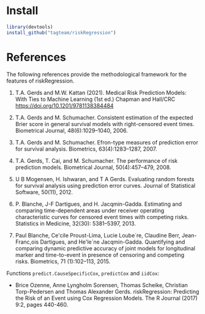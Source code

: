 #+BEGIN_HTML
<a href="http://cran.rstudio.com/web/packages/riskRegression/index.html"><img src="http://www.r-pkg.org/badges/version/riskRegression"></a>
<a href="http://cranlogs.r-pkg.org/downloads/total/last-month/riskRegression"><img src="http://cranlogs.r-pkg.org/badges/riskRegression"></a>
<a href="https://ci.appveyor.com/project/bozenne/riskRegression"><img src="https://ci.appveyor.com/api/projects/status/github/tagteam/riskRegression?svg=true" alt="Build status"></a>
<a href="https://github.com/tagteam/riskRegression/actions"><img src="https://github.com/tagteam/riskRegression/workflows/R-CMD-check/badge.svg" alt="R build status"></a>
#+END_HTML

* Install

#+BEGIN_SRC R :exports both :eval never
library(devtools)
install_github("tagteam/riskRegression")
#+END_SRC

* References

The following references provide the methodological framework for the
features of riskRegression.

0. T.A. Gerds and M.W. Kattan (2021).
   Medical Risk Prediction Models: With Ties to Machine Learning (1st ed.)
   Chapman and Hall/CRC https://doi.org/10.1201/9781138384484

1. T.A. Gerds and M. Schumacher. Consistent estimation of the expected Brier
    score in general survival models with right-censored event times.
    Biometrical Journal, 48(6):1029--1040, 2006.

2. T.A. Gerds and M. Schumacher. Efron-type measures of prediction error for
    survival analysis. Biometrics, 63(4):1283--1287, 2007.

3. T.A. Gerds, T. Cai, and M. Schumacher. The performance of risk prediction
    models. Biometrical Journal, 50(4):457--479, 2008.

4. U B Mogensen, H. Ishwaran, and T A Gerds. Evaluating random forests for
    survival analysis using prediction error curves. Journal of Statistical
    Software, 50(11), 2012.

5. P. Blanche, J-F Dartigues, and H. Jacqmin-Gadda. Estimating and comparing
    time-dependent areas under receiver operating characteristic curves for
    censored event times with competing risks. Statistics in Medicine, 32(30):
    5381--5397, 2013.

6. Paul Blanche, Ce'cile Proust-Lima, Lucie Loube`re, Claudine Berr, Jean-
    Franc,ois Dartigues, and He'le`ne Jacqmin-Gadda. Quantifying and comparing
    dynamic predictive accuracy of joint models for longitudinal marker and
    time-to-event in presence of censoring and competing risks. Biometrics, 71
    (1):102--113, 2015.

Functions =predict.CauseSpecificCox=, =predictCox= and =iidCox=:
- Brice Ozenne, Anne Lyngholm Sorensen, Thomas Scheike, Christian
  Torp-Pedersen and Thomas Alexander Gerds. riskRegression: Predicting
  the Risk of an Event using Cox Regression Models. The R Journal
  (2017) 9:2, pages 440-460.

#+BEGIN_LaTeX
@article{gerds2006consistent,
  title =	 {Consistent Estimation of the Expected {B}rier Score
                  in General Survival Models with Right-Censored Event
                  Times},
  author =	 {Gerds, T.A. and Schumacher, M.},
  journal =	 {Biometrical Journal},
  volume =	 48,
  number =	 6,
  pages =	 {1029--1040},
  year =	 2006,
  publisher =	 {Wiley Online Library}
}

@article{gerds2007efron,
  title =	 {Efron-Type Measures of Prediction Error for Survival
                  Analysis},
  author =	 {Gerds, T.A. and Schumacher, M.},
  journal =	 {Biometrics},
  volume =	 63,
  number =	 4,
  pages =	 {1283--1287},
  year =	 2007,
  publisher =	 {Wiley Online Library}
}

@article{gerds2008performance,
  title =	 {The performance of risk prediction models},
  author =	 {Gerds, T.A. and Cai, T. and Schumacher, M.},
  journal =	 {Biometrical Journal},
  volume =	 50,
  number =	 4,
  pages =	 {457--479},
  year =	 2008,
  publisher =	 {Wiley Online Library}
}

@Article{mogensen2012pec,
  title =	 {Evaluating random forests for survival analysis
                  using prediction error curves},
  author =	 {Mogensen, U B and Ishwaran, H. and Gerds, T A},
  journal =	 {Journal of Statistical Software},
  year =	 2012,
  volume =	 50,
  number =	 11
}

@article{Blanche2013statmed,
  title =	 "{Estimating and comparing time-dependent areas under
                  receiver operating characteristic curves for
                  censored event times with competing risks}",
  author =	 {Blanche, P. and Dartigues, J-F and Jacqmin-Gadda,
                  H.},
  journal =	 {Statistics in Medicine},
  volume =	 32,
  number =	 30,
  pages =	 {5381--5397},
  year =	 2013
}

@article{blanche2015,
  title =	 {Quantifying and comparing dynamic predictive
                  accuracy of joint models for longitudinal marker and
                  time-to-event in presence of censoring and competing
                  risks},
  author =	 {Blanche, Paul and Proust-Lima, C{\'e}cile and
                  Loub{\`e}re, Lucie and Berr, Claudine and Dartigues,
                  Jean-Fran{\c{c}}ois and Jacqmin-Gadda,
                  H{\'e}l{\`e}ne},
  journal =	 {Biometrics},
  volume =	 71,
  number =	 1,
  pages =	 {102--113},
  year =	 2015,
  publisher =	 {Wiley Online Library}
}

@article{ozenne2017,
  title =	 {riskRegression: Predicting the Risk of an Event
                using Cox Regression Modelss},
  author =	 {Ozenne, Brice and Sørensen, Anne Lyngholm 
                and Scheike, Thomas and Torp-Pedersen, Christian
                and Gerds, Thomas Alexander},
  journal =	 {The R Journal},
  volume =	 9,
  number =	 2,
  pages =	 {440--460},
  year =	 2017
}
#+END_LaTeX


